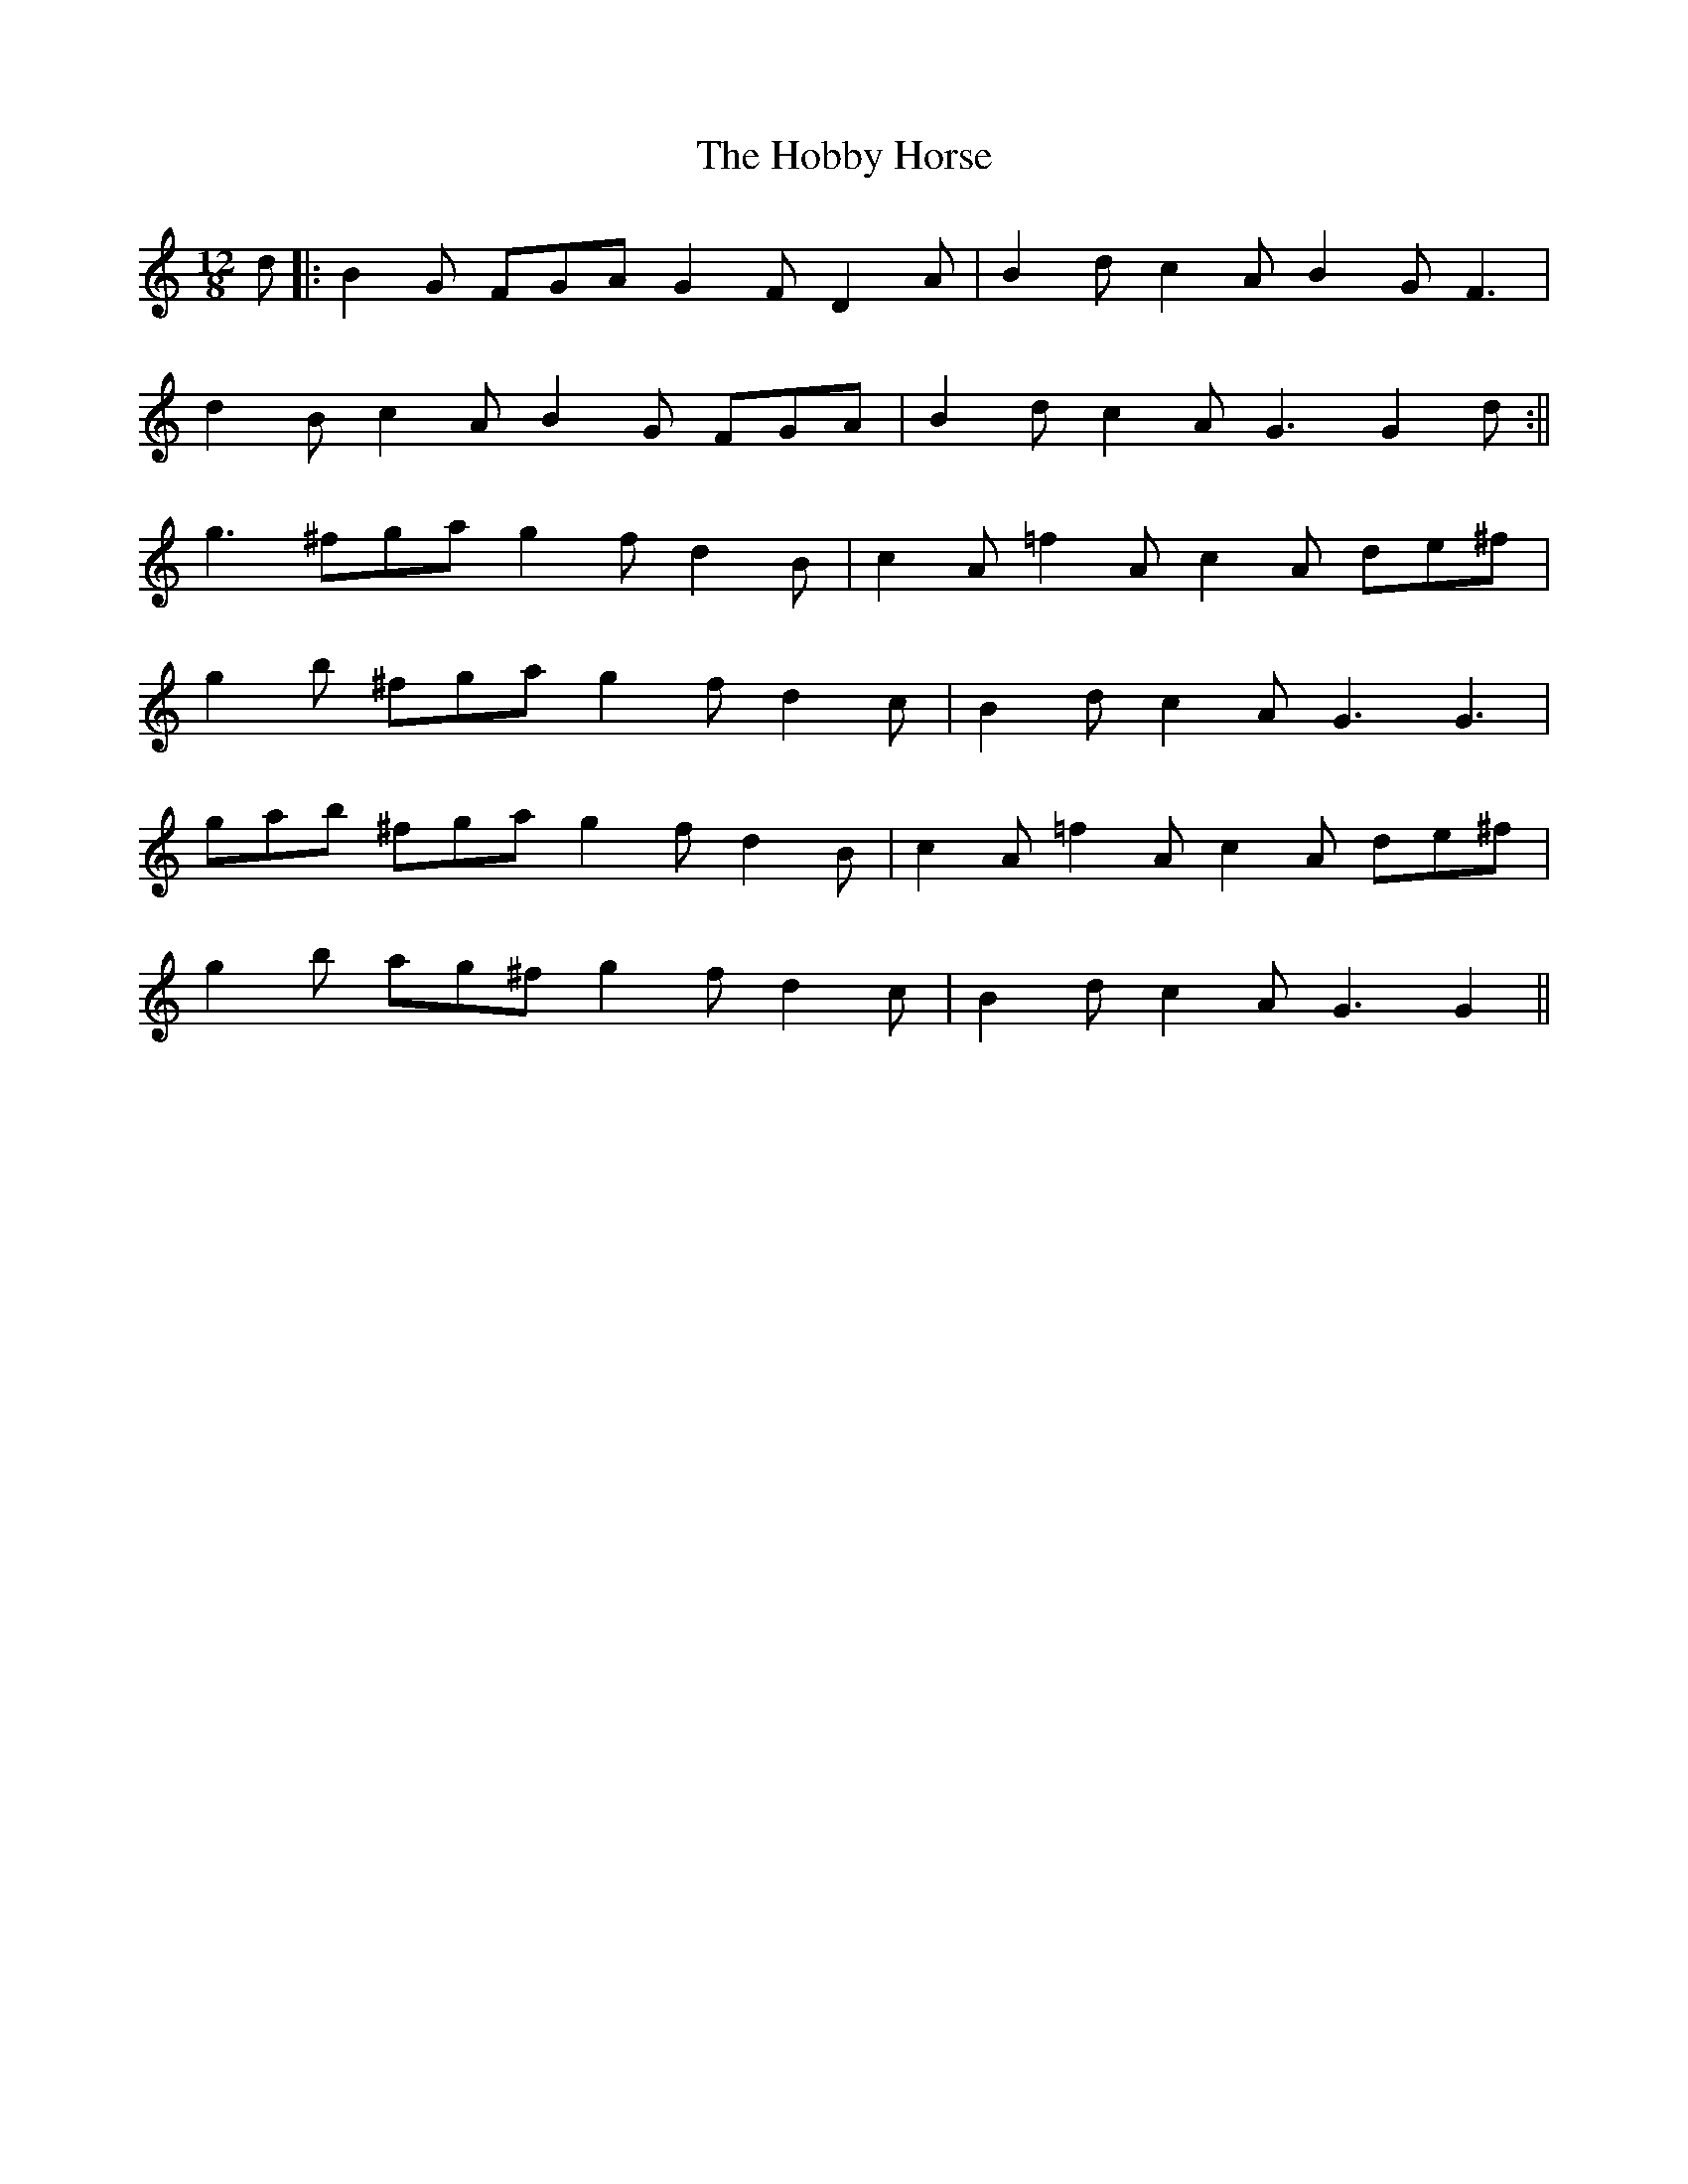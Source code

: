 X: 1
T: Hobby Horse, The
Z: Phantom Button
S: https://thesession.org/tunes/8199#setting8199
R: slide
M: 12/8
L: 1/8
K: Gmix
d|:B2 G FGAG2FD2A | B2dc2A B2GF3 |
d2B c2A B2G FGA | B2d c2A G3G2d:||
g3 ^fga g2fd2 B | c2A =f2A c2A de^f |
g2b ^fga g2fd2 c | B2d c2A G3G3|
gab ^fga g2fd2 B | c2A =f2A c2A de^f |
g2b ag^f g2fd2 c |B2d c2A G3G2||
